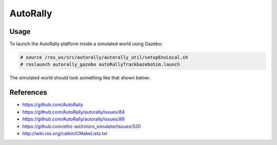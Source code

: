 AutoRally
=========

.. image:: robot.jpg


Usage
-----

To launch the AutoRally platform inside a simulated world using Gazebo:

.. code::

   # source /ros_ws/src/autorally/autorally_util/setupEnvLocal.sh
   # roslaunch autorally_gazebo autoRallyTrackGazeboSim.launch

The simulated world should look something like that shown below:

.. image:: vnc-screenshot.png


References
----------

* https://github.com/AutoRally
* https://github.com/AutoRally/autorally/issues/84
* https://github.com/AutoRally/autorally/issues/88
* https://github.com/ethz-asl/rotors_simulator/issues/520
* http://wiki.ros.org/catkin/CMakeLists.txt
